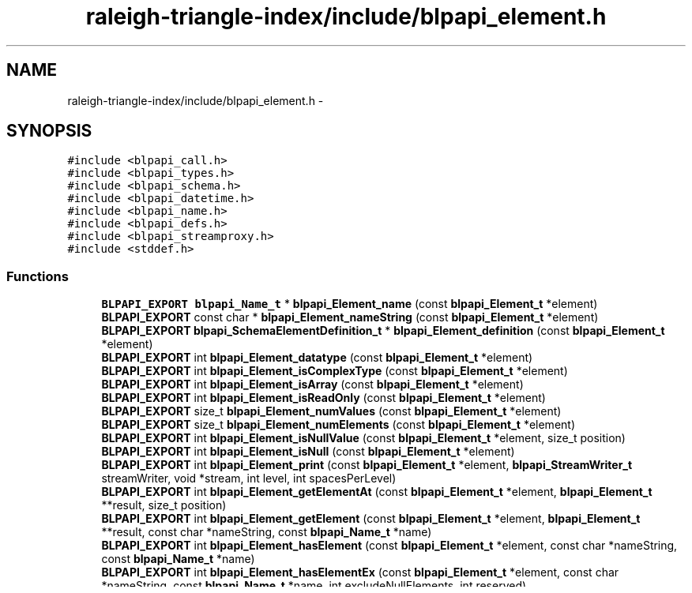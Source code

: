 .TH "raleigh-triangle-index/include/blpapi_element.h" 3 "Wed Apr 13 2016" "Version 1.0.0" "Raleigh Triangle Index" \" -*- nroff -*-
.ad l
.nh
.SH NAME
raleigh-triangle-index/include/blpapi_element.h \- 
.SH SYNOPSIS
.br
.PP
\fC#include <blpapi_call\&.h>\fP
.br
\fC#include <blpapi_types\&.h>\fP
.br
\fC#include <blpapi_schema\&.h>\fP
.br
\fC#include <blpapi_datetime\&.h>\fP
.br
\fC#include <blpapi_name\&.h>\fP
.br
\fC#include <blpapi_defs\&.h>\fP
.br
\fC#include <blpapi_streamproxy\&.h>\fP
.br
\fC#include <stddef\&.h>\fP
.br

.SS "Functions"

.in +1c
.ti -1c
.RI "\fBBLPAPI_EXPORT\fP \fBblpapi_Name_t\fP * \fBblpapi_Element_name\fP (const \fBblpapi_Element_t\fP *element)"
.br
.ti -1c
.RI "\fBBLPAPI_EXPORT\fP const char * \fBblpapi_Element_nameString\fP (const \fBblpapi_Element_t\fP *element)"
.br
.ti -1c
.RI "\fBBLPAPI_EXPORT\fP \fBblpapi_SchemaElementDefinition_t\fP * \fBblpapi_Element_definition\fP (const \fBblpapi_Element_t\fP *element)"
.br
.ti -1c
.RI "\fBBLPAPI_EXPORT\fP int \fBblpapi_Element_datatype\fP (const \fBblpapi_Element_t\fP *element)"
.br
.ti -1c
.RI "\fBBLPAPI_EXPORT\fP int \fBblpapi_Element_isComplexType\fP (const \fBblpapi_Element_t\fP *element)"
.br
.ti -1c
.RI "\fBBLPAPI_EXPORT\fP int \fBblpapi_Element_isArray\fP (const \fBblpapi_Element_t\fP *element)"
.br
.ti -1c
.RI "\fBBLPAPI_EXPORT\fP int \fBblpapi_Element_isReadOnly\fP (const \fBblpapi_Element_t\fP *element)"
.br
.ti -1c
.RI "\fBBLPAPI_EXPORT\fP size_t \fBblpapi_Element_numValues\fP (const \fBblpapi_Element_t\fP *element)"
.br
.ti -1c
.RI "\fBBLPAPI_EXPORT\fP size_t \fBblpapi_Element_numElements\fP (const \fBblpapi_Element_t\fP *element)"
.br
.ti -1c
.RI "\fBBLPAPI_EXPORT\fP int \fBblpapi_Element_isNullValue\fP (const \fBblpapi_Element_t\fP *element, size_t position)"
.br
.ti -1c
.RI "\fBBLPAPI_EXPORT\fP int \fBblpapi_Element_isNull\fP (const \fBblpapi_Element_t\fP *element)"
.br
.ti -1c
.RI "\fBBLPAPI_EXPORT\fP int \fBblpapi_Element_print\fP (const \fBblpapi_Element_t\fP *element, \fBblpapi_StreamWriter_t\fP streamWriter, void *stream, int level, int spacesPerLevel)"
.br
.ti -1c
.RI "\fBBLPAPI_EXPORT\fP int \fBblpapi_Element_getElementAt\fP (const \fBblpapi_Element_t\fP *element, \fBblpapi_Element_t\fP **result, size_t position)"
.br
.ti -1c
.RI "\fBBLPAPI_EXPORT\fP int \fBblpapi_Element_getElement\fP (const \fBblpapi_Element_t\fP *element, \fBblpapi_Element_t\fP **result, const char *nameString, const \fBblpapi_Name_t\fP *name)"
.br
.ti -1c
.RI "\fBBLPAPI_EXPORT\fP int \fBblpapi_Element_hasElement\fP (const \fBblpapi_Element_t\fP *element, const char *nameString, const \fBblpapi_Name_t\fP *name)"
.br
.ti -1c
.RI "\fBBLPAPI_EXPORT\fP int \fBblpapi_Element_hasElementEx\fP (const \fBblpapi_Element_t\fP *element, const char *nameString, const \fBblpapi_Name_t\fP *name, int excludeNullElements, int reserved)"
.br
.ti -1c
.RI "\fBBLPAPI_EXPORT\fP int \fBblpapi_Element_getValueAsBool\fP (const \fBblpapi_Element_t\fP *element, \fBblpapi_Bool_t\fP *buffer, size_t index)"
.br
.ti -1c
.RI "\fBBLPAPI_EXPORT\fP int \fBblpapi_Element_getValueAsChar\fP (const \fBblpapi_Element_t\fP *element, \fBblpapi_Char_t\fP *buffer, size_t index)"
.br
.ti -1c
.RI "\fBBLPAPI_EXPORT\fP int \fBblpapi_Element_getValueAsInt32\fP (const \fBblpapi_Element_t\fP *element, \fBblpapi_Int32_t\fP *buffer, size_t index)"
.br
.ti -1c
.RI "\fBBLPAPI_EXPORT\fP int \fBblpapi_Element_getValueAsInt64\fP (const \fBblpapi_Element_t\fP *element, \fBblpapi_Int64_t\fP *buffer, size_t index)"
.br
.ti -1c
.RI "\fBBLPAPI_EXPORT\fP int \fBblpapi_Element_getValueAsFloat32\fP (const \fBblpapi_Element_t\fP *element, \fBblpapi_Float32_t\fP *buffer, size_t index)"
.br
.ti -1c
.RI "\fBBLPAPI_EXPORT\fP int \fBblpapi_Element_getValueAsFloat64\fP (const \fBblpapi_Element_t\fP *element, \fBblpapi_Float64_t\fP *buffer, size_t index)"
.br
.ti -1c
.RI "\fBBLPAPI_EXPORT\fP int \fBblpapi_Element_getValueAsString\fP (const \fBblpapi_Element_t\fP *element, const char **buffer, size_t index)"
.br
.ti -1c
.RI "\fBBLPAPI_EXPORT\fP int \fBblpapi_Element_getValueAsDatetime\fP (const \fBblpapi_Element_t\fP *element, \fBblpapi_Datetime_t\fP *buffer, size_t index)"
.br
.ti -1c
.RI "\fBBLPAPI_EXPORT\fP int \fBblpapi_Element_getValueAsHighPrecisionDatetime\fP (const \fBblpapi_Element_t\fP *element, \fBblpapi_HighPrecisionDatetime_t\fP *buffer, size_t index)"
.br
.ti -1c
.RI "\fBBLPAPI_EXPORT\fP int \fBblpapi_Element_getValueAsElement\fP (const \fBblpapi_Element_t\fP *element, \fBblpapi_Element_t\fP **buffer, size_t index)"
.br
.ti -1c
.RI "\fBBLPAPI_EXPORT\fP int \fBblpapi_Element_getValueAsName\fP (const \fBblpapi_Element_t\fP *element, \fBblpapi_Name_t\fP **buffer, size_t index)"
.br
.ti -1c
.RI "\fBBLPAPI_EXPORT\fP int \fBblpapi_Element_getChoice\fP (const \fBblpapi_Element_t\fP *element, \fBblpapi_Element_t\fP **result)"
.br
.ti -1c
.RI "\fBBLPAPI_EXPORT\fP int \fBblpapi_Element_setValueBool\fP (\fBblpapi_Element_t\fP *element, \fBblpapi_Bool_t\fP value, size_t index)"
.br
.ti -1c
.RI "\fBBLPAPI_EXPORT\fP int \fBblpapi_Element_setValueChar\fP (\fBblpapi_Element_t\fP *element, \fBblpapi_Char_t\fP value, size_t index)"
.br
.ti -1c
.RI "\fBBLPAPI_EXPORT\fP int \fBblpapi_Element_setValueInt32\fP (\fBblpapi_Element_t\fP *element, \fBblpapi_Int32_t\fP value, size_t index)"
.br
.ti -1c
.RI "\fBBLPAPI_EXPORT\fP int \fBblpapi_Element_setValueInt64\fP (\fBblpapi_Element_t\fP *element, \fBblpapi_Int64_t\fP value, size_t index)"
.br
.ti -1c
.RI "\fBBLPAPI_EXPORT\fP int \fBblpapi_Element_setValueFloat32\fP (\fBblpapi_Element_t\fP *element, \fBblpapi_Float32_t\fP value, size_t index)"
.br
.ti -1c
.RI "\fBBLPAPI_EXPORT\fP int \fBblpapi_Element_setValueFloat64\fP (\fBblpapi_Element_t\fP *element, \fBblpapi_Float64_t\fP value, size_t index)"
.br
.ti -1c
.RI "\fBBLPAPI_EXPORT\fP int \fBblpapi_Element_setValueString\fP (\fBblpapi_Element_t\fP *element, const char *value, size_t index)"
.br
.ti -1c
.RI "\fBBLPAPI_EXPORT\fP int \fBblpapi_Element_setValueDatetime\fP (\fBblpapi_Element_t\fP *element, const \fBblpapi_Datetime_t\fP *value, size_t index)"
.br
.ti -1c
.RI "\fBBLPAPI_EXPORT\fP int \fBblpapi_Element_setValueHighPrecisionDatetime\fP (\fBblpapi_Element_t\fP *element, const \fBblpapi_HighPrecisionDatetime_t\fP *value, size_t index)"
.br
.ti -1c
.RI "\fBBLPAPI_EXPORT\fP int \fBblpapi_Element_setValueFromElement\fP (\fBblpapi_Element_t\fP *element, \fBblpapi_Element_t\fP *value, size_t index)"
.br
.ti -1c
.RI "\fBBLPAPI_EXPORT\fP int \fBblpapi_Element_setValueFromName\fP (\fBblpapi_Element_t\fP *element, const \fBblpapi_Name_t\fP *value, size_t index)"
.br
.ti -1c
.RI "\fBBLPAPI_EXPORT\fP int \fBblpapi_Element_setElementBool\fP (\fBblpapi_Element_t\fP *element, const char *nameString, const \fBblpapi_Name_t\fP *name, \fBblpapi_Bool_t\fP value)"
.br
.ti -1c
.RI "\fBBLPAPI_EXPORT\fP int \fBblpapi_Element_setElementChar\fP (\fBblpapi_Element_t\fP *element, const char *nameString, const \fBblpapi_Name_t\fP *name, \fBblpapi_Char_t\fP value)"
.br
.ti -1c
.RI "\fBBLPAPI_EXPORT\fP int \fBblpapi_Element_setElementInt32\fP (\fBblpapi_Element_t\fP *element, const char *nameString, const \fBblpapi_Name_t\fP *name, \fBblpapi_Int32_t\fP value)"
.br
.ti -1c
.RI "\fBBLPAPI_EXPORT\fP int \fBblpapi_Element_setElementInt64\fP (\fBblpapi_Element_t\fP *element, const char *nameString, const \fBblpapi_Name_t\fP *name, \fBblpapi_Int64_t\fP value)"
.br
.ti -1c
.RI "\fBBLPAPI_EXPORT\fP int \fBblpapi_Element_setElementFloat32\fP (\fBblpapi_Element_t\fP *element, const char *nameString, const \fBblpapi_Name_t\fP *name, \fBblpapi_Float32_t\fP value)"
.br
.ti -1c
.RI "\fBBLPAPI_EXPORT\fP int \fBblpapi_Element_setElementFloat64\fP (\fBblpapi_Element_t\fP *element, const char *nameString, const \fBblpapi_Name_t\fP *name, \fBblpapi_Float64_t\fP value)"
.br
.ti -1c
.RI "\fBBLPAPI_EXPORT\fP int \fBblpapi_Element_setElementString\fP (\fBblpapi_Element_t\fP *element, const char *nameString, const \fBblpapi_Name_t\fP *name, const char *value)"
.br
.ti -1c
.RI "\fBBLPAPI_EXPORT\fP int \fBblpapi_Element_setElementDatetime\fP (\fBblpapi_Element_t\fP *element, const char *nameString, const \fBblpapi_Name_t\fP *name, const \fBblpapi_Datetime_t\fP *value)"
.br
.ti -1c
.RI "\fBBLPAPI_EXPORT\fP int \fBblpapi_Element_setElementHighPrecisionDatetime\fP (\fBblpapi_Element_t\fP *element, const char *nameString, const \fBblpapi_Name_t\fP *name, const \fBblpapi_HighPrecisionDatetime_t\fP *value)"
.br
.ti -1c
.RI "\fBBLPAPI_EXPORT\fP int \fBblpapi_Element_setElementFromField\fP (\fBblpapi_Element_t\fP *element, const char *nameString, const \fBblpapi_Name_t\fP *name, \fBblpapi_Element_t\fP *sourcebuffer)"
.br
.ti -1c
.RI "\fBBLPAPI_EXPORT\fP int \fBblpapi_Element_setElementFromName\fP (\fBblpapi_Element_t\fP *element, const char *elementName, const \fBblpapi_Name_t\fP *name, const \fBblpapi_Name_t\fP *buffer)"
.br
.ti -1c
.RI "\fBBLPAPI_EXPORT\fP int \fBblpapi_Element_appendElement\fP (\fBblpapi_Element_t\fP *element, \fBblpapi_Element_t\fP **appendedElement)"
.br
.ti -1c
.RI "\fBBLPAPI_EXPORT\fP int \fBblpapi_Element_setChoice\fP (\fBblpapi_Element_t\fP *element, \fBblpapi_Element_t\fP **resultElement, const char *nameCstr, const \fBblpapi_Name_t\fP *name, size_t index)"
.br
.in -1c
.SH "Function Documentation"
.PP 
.SS "\fBBLPAPI_EXPORT\fP int blpapi_Element_appendElement (\fBblpapi_Element_t\fP * element, \fBblpapi_Element_t\fP ** appendedElement)"

.SS "\fBBLPAPI_EXPORT\fP int blpapi_Element_datatype (const \fBblpapi_Element_t\fP * element)"

.SS "\fBBLPAPI_EXPORT\fP \fBblpapi_SchemaElementDefinition_t\fP* blpapi_Element_definition (const \fBblpapi_Element_t\fP * element)"

.SS "\fBBLPAPI_EXPORT\fP int blpapi_Element_getChoice (const \fBblpapi_Element_t\fP * element, \fBblpapi_Element_t\fP ** result)"

.SS "\fBBLPAPI_EXPORT\fP int blpapi_Element_getElement (const \fBblpapi_Element_t\fP * element, \fBblpapi_Element_t\fP ** result, const char * nameString, const \fBblpapi_Name_t\fP * name)"

.SS "\fBBLPAPI_EXPORT\fP int blpapi_Element_getElementAt (const \fBblpapi_Element_t\fP * element, \fBblpapi_Element_t\fP ** result, size_t position)"

.SS "\fBBLPAPI_EXPORT\fP int blpapi_Element_getValueAsBool (const \fBblpapi_Element_t\fP * element, \fBblpapi_Bool_t\fP * buffer, size_t index)"

.SS "\fBBLPAPI_EXPORT\fP int blpapi_Element_getValueAsChar (const \fBblpapi_Element_t\fP * element, \fBblpapi_Char_t\fP * buffer, size_t index)"

.SS "\fBBLPAPI_EXPORT\fP int blpapi_Element_getValueAsDatetime (const \fBblpapi_Element_t\fP * element, \fBblpapi_Datetime_t\fP * buffer, size_t index)"

.SS "\fBBLPAPI_EXPORT\fP int blpapi_Element_getValueAsElement (const \fBblpapi_Element_t\fP * element, \fBblpapi_Element_t\fP ** buffer, size_t index)"

.SS "\fBBLPAPI_EXPORT\fP int blpapi_Element_getValueAsFloat32 (const \fBblpapi_Element_t\fP * element, \fBblpapi_Float32_t\fP * buffer, size_t index)"

.SS "\fBBLPAPI_EXPORT\fP int blpapi_Element_getValueAsFloat64 (const \fBblpapi_Element_t\fP * element, \fBblpapi_Float64_t\fP * buffer, size_t index)"

.SS "\fBBLPAPI_EXPORT\fP int blpapi_Element_getValueAsHighPrecisionDatetime (const \fBblpapi_Element_t\fP * element, \fBblpapi_HighPrecisionDatetime_t\fP * buffer, size_t index)"

.SS "\fBBLPAPI_EXPORT\fP int blpapi_Element_getValueAsInt32 (const \fBblpapi_Element_t\fP * element, \fBblpapi_Int32_t\fP * buffer, size_t index)"

.SS "\fBBLPAPI_EXPORT\fP int blpapi_Element_getValueAsInt64 (const \fBblpapi_Element_t\fP * element, \fBblpapi_Int64_t\fP * buffer, size_t index)"

.SS "\fBBLPAPI_EXPORT\fP int blpapi_Element_getValueAsName (const \fBblpapi_Element_t\fP * element, \fBblpapi_Name_t\fP ** buffer, size_t index)"

.SS "\fBBLPAPI_EXPORT\fP int blpapi_Element_getValueAsString (const \fBblpapi_Element_t\fP * element, const char ** buffer, size_t index)"

.SS "\fBBLPAPI_EXPORT\fP int blpapi_Element_hasElement (const \fBblpapi_Element_t\fP * element, const char * nameString, const \fBblpapi_Name_t\fP * name)"

.SS "\fBBLPAPI_EXPORT\fP int blpapi_Element_hasElementEx (const \fBblpapi_Element_t\fP * element, const char * nameString, const \fBblpapi_Name_t\fP * name, int excludeNullElements, int reserved)"

.SS "\fBBLPAPI_EXPORT\fP int blpapi_Element_isArray (const \fBblpapi_Element_t\fP * element)"

.SS "\fBBLPAPI_EXPORT\fP int blpapi_Element_isComplexType (const \fBblpapi_Element_t\fP * element)"

.SS "\fBBLPAPI_EXPORT\fP int blpapi_Element_isNull (const \fBblpapi_Element_t\fP * element)"

.SS "\fBBLPAPI_EXPORT\fP int blpapi_Element_isNullValue (const \fBblpapi_Element_t\fP * element, size_t position)"

.SS "\fBBLPAPI_EXPORT\fP int blpapi_Element_isReadOnly (const \fBblpapi_Element_t\fP * element)"

.SS "\fBBLPAPI_EXPORT\fP \fBblpapi_Name_t\fP* blpapi_Element_name (const \fBblpapi_Element_t\fP * element)"

.SS "\fBBLPAPI_EXPORT\fP const char* blpapi_Element_nameString (const \fBblpapi_Element_t\fP * element)"

.SS "\fBBLPAPI_EXPORT\fP size_t blpapi_Element_numElements (const \fBblpapi_Element_t\fP * element)"

.SS "\fBBLPAPI_EXPORT\fP size_t blpapi_Element_numValues (const \fBblpapi_Element_t\fP * element)"

.SS "\fBBLPAPI_EXPORT\fP int blpapi_Element_print (const \fBblpapi_Element_t\fP * element, \fBblpapi_StreamWriter_t\fP streamWriter, void * stream, int level, int spacesPerLevel)"

.SS "\fBBLPAPI_EXPORT\fP int blpapi_Element_setChoice (\fBblpapi_Element_t\fP * element, \fBblpapi_Element_t\fP ** resultElement, const char * nameCstr, const \fBblpapi_Name_t\fP * name, size_t index)"

.SS "\fBBLPAPI_EXPORT\fP int blpapi_Element_setElementBool (\fBblpapi_Element_t\fP * element, const char * nameString, const \fBblpapi_Name_t\fP * name, \fBblpapi_Bool_t\fP value)"

.SS "\fBBLPAPI_EXPORT\fP int blpapi_Element_setElementChar (\fBblpapi_Element_t\fP * element, const char * nameString, const \fBblpapi_Name_t\fP * name, \fBblpapi_Char_t\fP value)"

.SS "\fBBLPAPI_EXPORT\fP int blpapi_Element_setElementDatetime (\fBblpapi_Element_t\fP * element, const char * nameString, const \fBblpapi_Name_t\fP * name, const \fBblpapi_Datetime_t\fP * value)"

.SS "\fBBLPAPI_EXPORT\fP int blpapi_Element_setElementFloat32 (\fBblpapi_Element_t\fP * element, const char * nameString, const \fBblpapi_Name_t\fP * name, \fBblpapi_Float32_t\fP value)"

.SS "\fBBLPAPI_EXPORT\fP int blpapi_Element_setElementFloat64 (\fBblpapi_Element_t\fP * element, const char * nameString, const \fBblpapi_Name_t\fP * name, \fBblpapi_Float64_t\fP value)"

.SS "\fBBLPAPI_EXPORT\fP int blpapi_Element_setElementFromField (\fBblpapi_Element_t\fP * element, const char * nameString, const \fBblpapi_Name_t\fP * name, \fBblpapi_Element_t\fP * sourcebuffer)"

.SS "\fBBLPAPI_EXPORT\fP int blpapi_Element_setElementFromName (\fBblpapi_Element_t\fP * element, const char * elementName, const \fBblpapi_Name_t\fP * name, const \fBblpapi_Name_t\fP * buffer)"

.SS "\fBBLPAPI_EXPORT\fP int blpapi_Element_setElementHighPrecisionDatetime (\fBblpapi_Element_t\fP * element, const char * nameString, const \fBblpapi_Name_t\fP * name, const \fBblpapi_HighPrecisionDatetime_t\fP * value)"

.SS "\fBBLPAPI_EXPORT\fP int blpapi_Element_setElementInt32 (\fBblpapi_Element_t\fP * element, const char * nameString, const \fBblpapi_Name_t\fP * name, \fBblpapi_Int32_t\fP value)"

.SS "\fBBLPAPI_EXPORT\fP int blpapi_Element_setElementInt64 (\fBblpapi_Element_t\fP * element, const char * nameString, const \fBblpapi_Name_t\fP * name, \fBblpapi_Int64_t\fP value)"

.SS "\fBBLPAPI_EXPORT\fP int blpapi_Element_setElementString (\fBblpapi_Element_t\fP * element, const char * nameString, const \fBblpapi_Name_t\fP * name, const char * value)"

.SS "\fBBLPAPI_EXPORT\fP int blpapi_Element_setValueBool (\fBblpapi_Element_t\fP * element, \fBblpapi_Bool_t\fP value, size_t index)"

.SS "\fBBLPAPI_EXPORT\fP int blpapi_Element_setValueChar (\fBblpapi_Element_t\fP * element, \fBblpapi_Char_t\fP value, size_t index)"

.SS "\fBBLPAPI_EXPORT\fP int blpapi_Element_setValueDatetime (\fBblpapi_Element_t\fP * element, const \fBblpapi_Datetime_t\fP * value, size_t index)"

.SS "\fBBLPAPI_EXPORT\fP int blpapi_Element_setValueFloat32 (\fBblpapi_Element_t\fP * element, \fBblpapi_Float32_t\fP value, size_t index)"

.SS "\fBBLPAPI_EXPORT\fP int blpapi_Element_setValueFloat64 (\fBblpapi_Element_t\fP * element, \fBblpapi_Float64_t\fP value, size_t index)"

.SS "\fBBLPAPI_EXPORT\fP int blpapi_Element_setValueFromElement (\fBblpapi_Element_t\fP * element, \fBblpapi_Element_t\fP * value, size_t index)"

.SS "\fBBLPAPI_EXPORT\fP int blpapi_Element_setValueFromName (\fBblpapi_Element_t\fP * element, const \fBblpapi_Name_t\fP * value, size_t index)"

.SS "\fBBLPAPI_EXPORT\fP int blpapi_Element_setValueHighPrecisionDatetime (\fBblpapi_Element_t\fP * element, const \fBblpapi_HighPrecisionDatetime_t\fP * value, size_t index)"

.SS "\fBBLPAPI_EXPORT\fP int blpapi_Element_setValueInt32 (\fBblpapi_Element_t\fP * element, \fBblpapi_Int32_t\fP value, size_t index)"

.SS "\fBBLPAPI_EXPORT\fP int blpapi_Element_setValueInt64 (\fBblpapi_Element_t\fP * element, \fBblpapi_Int64_t\fP value, size_t index)"

.SS "\fBBLPAPI_EXPORT\fP int blpapi_Element_setValueString (\fBblpapi_Element_t\fP * element, const char * value, size_t index)"

.SH "Author"
.PP 
Generated automatically by Doxygen for Raleigh Triangle Index from the source code\&.
